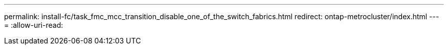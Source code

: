 ---
permalink: install-fc/task_fmc_mcc_transition_disable_one_of_the_switch_fabrics.html 
redirect: ontap-metrocluster/index.html 
---
= 
:allow-uri-read: 


